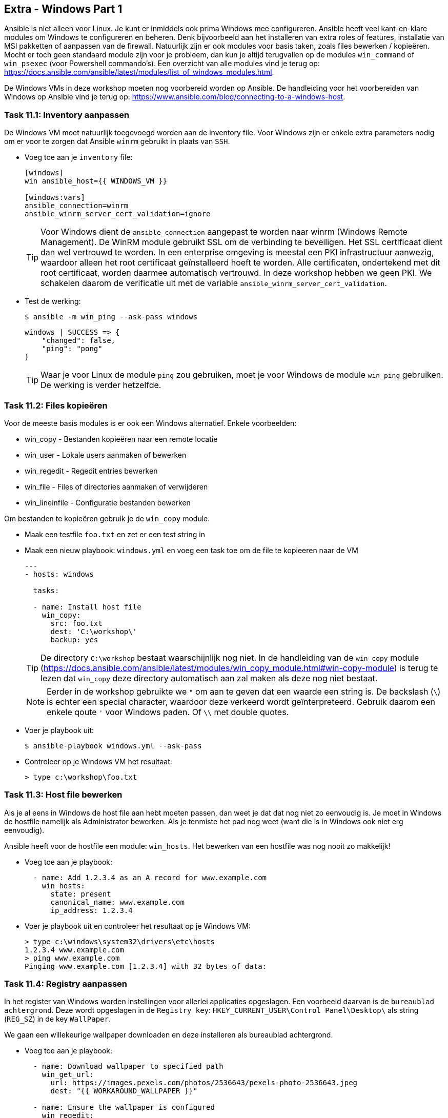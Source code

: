## Extra - Windows Part 1

Ansible is niet alleen voor Linux. Je kunt er inmiddels ook prima Windows mee configureren. Ansible heeft veel kant-en-klare modules om Windows te configureren en beheren. Denk bijvoorbeeld aan het installeren van extra roles of features, installatie van MSI pakketten of aanpassen van de firewall. Natuurlijk zijn er ook modules voor basis taken, zoals files bewerken / kopieëren. Mocht er toch geen standaard module zijn voor je probleem, dan kun je altijd terugvallen op de modules ``win_command`` of ``win_psexec`` (voor Powershell commando's). Een overzicht van alle modules vind je terug op: https://docs.ansible.com/ansible/latest/modules/list_of_windows_modules.html.

De Windows VMs in deze workshop moeten nog voorbereid worden op Ansible. De handleiding voor het voorbereiden van Windows op Ansible vind je terug op: https://www.ansible.com/blog/connecting-to-a-windows-host.



### Task 11.1: Inventory aanpassen

De Windows VM moet natuurlijk toegevoegd worden aan de inventory file. Voor Windows zijn er enkele extra parameters nodig om er voor te zorgen dat Ansible ``winrm`` gebruikt in plaats van ``SSH``.

* Voeg toe aan je ``inventory`` file:
+
[source,role=copypaste]
----
[windows]
win ansible_host={{ WINDOWS_VM }}

[windows:vars]
ansible_connection=winrm
ansible_winrm_server_cert_validation=ignore
----
+
TIP: Voor Windows dient de ``ansible_connection`` aangepast te worden naar winrm (Windows Remote Management). De WinRM module gebruikt SSL om de verbinding te beveiligen. Het SSL certificaat dient dan wel vertrouwd te worden. In een enterprise omgeving is meestal een PKI infrastructuur aanwezig, waardoor alleen het root certificaat geïnstalleerd hoeft te worden. Alle certificaten, ondertekend met dit root certificaat, worden daarmee automatisch vertrouwd. In deze workshop hebben we geen PKI. We schakelen daarom de verificatie uit met de variable ``ansible_winrm_server_cert_validation``.
+
* Test de werking:
+
[source,lang=bash]
----
$ ansible -m win_ping --ask-pass windows
----
+
[source]
----
windows | SUCCESS => {
    "changed": false, 
    "ping": "pong"
}
----
+
TIP: Waar je voor Linux de module ``ping`` zou gebruiken, moet je voor Windows de module ``win_ping`` gebruiken. De werking is verder hetzelfde.



### Task 11.2: Files kopieëren

Voor de meeste basis modules is er ook een Windows alternatief. Enkele voorbeelden:

* win_copy - Bestanden kopieëren naar een remote locatie
* win_user - Lokale users aanmaken of bewerken
* win_regedit - Regedit entries bewerken
* win_file - Files of directories aanmaken of verwijderen
* win_lineinfile - Configuratie bestanden bewerken

Om bestanden te kopieëren gebruik je de ``win_copy`` module.

* Maak een testfile ``foo.txt`` en zet er een test string in
* Maak een nieuw playbook: ``windows.yml`` en voeg een task toe om de file te kopieeren naar de VM
+
[source,role=copypaste]
----
---
- hosts: windows

  tasks:

  - name: Install host file
    win_copy:
      src: foo.txt
      dest: 'C:\workshop\'
      backup: yes
----
+
TIP: De directory ``C:\workshop`` bestaat waarschijnlijk nog niet. In de handleiding van de ``win_copy`` module (https://docs.ansible.com/ansible/latest/modules/win_copy_module.html#win-copy-module) is terug te lezen dat ``win_copy`` deze directory automatisch aan zal maken als deze nog niet bestaat.
+
NOTE: Eerder in de workshop gebruikte we ``"`` om aan te geven dat een waarde een string is. De backslash (``\``) is echter een special character, waardoor deze verkeerd wordt geïnterpreteerd. Gebruik daarom een enkele qoute ``'`` voor Windows paden. Of ``\\`` met double quotes.
+
* Voer je playbook uit:
+
[source,lang=bash]
----
$ ansible-playbook windows.yml --ask-pass
----
+
* Controleer op je Windows VM het resultaat:
+ 
[source,lang=dos]
----
> type c:\workshop\foo.txt
----

### Task 11.3: Host file bewerken

Als je al eens in Windows de host file aan hebt moeten passen, dan weet je dat dat nog niet zo eenvoudig is. Je moet in Windows de hostfile namelijk als Administrator bewerken. Als je tenmiste het pad nog weet (want die is in Windows ook niet erg eenvoudig).

Ansible heeft voor de hostfile een module: ``win_hosts``. Het bewerken van een hostfile was nog nooit zo makkelijk!

* Voeg toe aan je playbook:
+
[source,role=copypaste]
----
  - name: Add 1.2.3.4 as an A record for www.example.com
    win_hosts:
      state: present
      canonical_name: www.example.com
      ip_address: 1.2.3.4
----
+
* Voer je playbook uit en controleer het resultaat op je Windows VM:
+
[source,lang=dos]
----
> type c:\windows\system32\drivers\etc\hosts
1.2.3.4 www.example.com
> ping www.example.com
Pinging www.example.com [1.2.3.4] with 32 bytes of data:
----

### Task 11.4: Registry aanpassen

In het register van Windows worden instellingen voor allerlei applicaties opgeslagen. Een voorbeeld daarvan is de ``bureaublad achtergrond``. Deze wordt opgeslagen in de ``Registry key``: ``HKEY_CURRENT_USER\Control Panel\Desktop\`` als string (``REG_SZ``) in de key ``WallPaper``.

We gaan een willekeurige wallpaper downloaden en deze installeren als bureaublad achtergrond.

* Voeg toe aan je playbook:
+
[source,role=copypaste]
----
  - name: Download wallpaper to specified path
    win_get_url:
      url: https://images.pexels.com/photos/2536643/pexels-photo-2536643.jpeg
      dest: "{{ WORKAROUND_WALLPAPER }}"

  - name: Ensure the wallpaper is configured
    win_regedit:
      path: HKCU:\Control Panel\Desktop
      name: WallPaper
      data: "{{ WORKAROUND_WALLPAPER }}"
----
+
* Voeg een variable toe voor het pad van de wallpaper: ``path_wallpaper: C:\workshop\wallpaper.jpg``. 
+
TIP: Kijk terug in link:06_NL_role_haproxy[Lab 6 Role - HAProxy] hoe je variablen toevoegt aan je playbook.
+
* Voer het playbook uit en controleer of de achtergrond gewijzigd is.
+
NOTE: Log uit en opnieuw in op je Windows VM om de wijziging actief te maken
+

